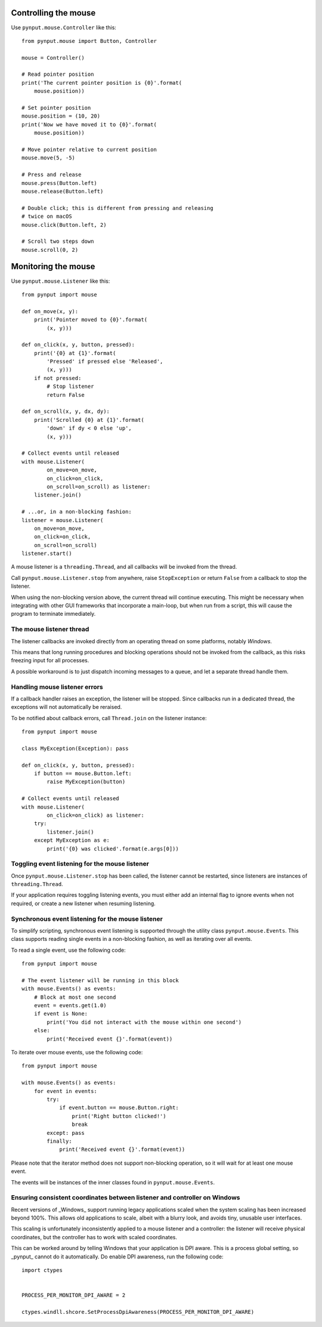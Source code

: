 Controlling the mouse
---------------------

Use ``pynput.mouse.Controller`` like this::

    from pynput.mouse import Button, Controller

    mouse = Controller()

    # Read pointer position
    print('The current pointer position is {0}'.format(
        mouse.position))

    # Set pointer position
    mouse.position = (10, 20)
    print('Now we have moved it to {0}'.format(
        mouse.position))

    # Move pointer relative to current position
    mouse.move(5, -5)

    # Press and release
    mouse.press(Button.left)
    mouse.release(Button.left)

    # Double click; this is different from pressing and releasing
    # twice on macOS
    mouse.click(Button.left, 2)

    # Scroll two steps down
    mouse.scroll(0, 2)


Monitoring the mouse
--------------------

Use ``pynput.mouse.Listener`` like this::

    from pynput import mouse

    def on_move(x, y):
        print('Pointer moved to {0}'.format(
            (x, y)))

    def on_click(x, y, button, pressed):
        print('{0} at {1}'.format(
            'Pressed' if pressed else 'Released',
            (x, y)))
        if not pressed:
            # Stop listener
            return False

    def on_scroll(x, y, dx, dy):
        print('Scrolled {0} at {1}'.format(
            'down' if dy < 0 else 'up',
            (x, y)))

    # Collect events until released
    with mouse.Listener(
            on_move=on_move,
            on_click=on_click,
            on_scroll=on_scroll) as listener:
        listener.join()

    # ...or, in a non-blocking fashion:
    listener = mouse.Listener(
        on_move=on_move,
        on_click=on_click,
        on_scroll=on_scroll)
    listener.start()

A mouse listener is a ``threading.Thread``, and all callbacks will be invoked
from the thread.

Call ``pynput.mouse.Listener.stop`` from anywhere, raise ``StopException`` or
return ``False`` from a callback to stop the listener.

When using the non-blocking version above, the current thread will continue
executing. This might be necessary when integrating with other GUI frameworks
that incorporate a main-loop, but when run from a script, this will cause the
program to terminate immediately.


The mouse listener thread
~~~~~~~~~~~~~~~~~~~~~~~~~

The listener callbacks are invoked directly from an operating thread on some
platforms, notably *Windows*.

This means that long running procedures and blocking operations should not be
invoked from the callback, as this risks freezing input for all processes.

A possible workaround is to just dispatch incoming messages to a queue, and let
a separate thread handle them.


Handling mouse listener errors
~~~~~~~~~~~~~~~~~~~~~~~~~~~~~~

If a callback handler raises an exception, the listener will be stopped. Since
callbacks run in a dedicated thread, the exceptions will not automatically be
reraised.

To be notified about callback errors, call ``Thread.join`` on the listener
instance::

    from pynput import mouse

    class MyException(Exception): pass

    def on_click(x, y, button, pressed):
        if button == mouse.Button.left:
            raise MyException(button)

    # Collect events until released
    with mouse.Listener(
            on_click=on_click) as listener:
        try:
            listener.join()
        except MyException as e:
            print('{0} was clicked'.format(e.args[0]))


Toggling event listening for the mouse listener
~~~~~~~~~~~~~~~~~~~~~~~~~~~~~~~~~~~~~~~~~~~~~~~

Once ``pynput.mouse.Listener.stop`` has been called, the listener cannot be
restarted, since listeners are instances of ``threading.Thread``.

If your application requires toggling listening events, you must either add an
internal flag to ignore events when not required, or create a new listener when
resuming listening.


Synchronous event listening for the mouse listener
~~~~~~~~~~~~~~~~~~~~~~~~~~~~~~~~~~~~~~~~~~~~~~~~~~

To simplify scripting, synchronous event listening is supported through the
utility class ``pynput.mouse.Events``. This class supports reading single
events in a non-blocking fashion, as well as iterating over all events.

To read a single event, use the following code::

    from pynput import mouse

    # The event listener will be running in this block
    with mouse.Events() as events:
        # Block at most one second
        event = events.get(1.0)
        if event is None:
            print('You did not interact with the mouse within one second')
        else:
            print('Received event {}'.format(event))

To iterate over mouse events, use the following code::

    from pynput import mouse

    with mouse.Events() as events:
        for event in events:
            try:
                if event.button == mouse.Button.right:
                    print('Right button clicked!')
                    break
            except: pass
            finally:
                print('Received event {}'.format(event))

Please note that the iterator method does not support non-blocking operation,
so it will wait for at least one mouse event.

The events will be instances of the inner classes found in
``pynput.mouse.Events``.


Ensuring consistent coordinates between listener and controller on Windows
~~~~~~~~~~~~~~~~~~~~~~~~~~~~~~~~~~~~~~~~~~~~~~~~~~~~~~~~~~~~~~~~~~~~~~~~~~

Recent versions of _Windows_ support running legacy applications scaled when
the system scaling has been increased beyond 100%. This allows old applications
to scale, albeit with a blurry look, and avoids tiny, unusable user interfaces.

This scaling is unfortunately inconsistently applied to a mouse listener and a
controller: the listener will receive physical coordinates, but the controller
has to work with scaled coordinates.

This can be worked around by telling Windows that your application is DPI
aware. This is a process global setting, so _pynput_ cannot do it
automatically. Do enable DPI awareness, run the following code::

   import ctypes


   PROCESS_PER_MONITOR_DPI_AWARE = 2

   ctypes.windll.shcore.SetProcessDpiAwareness(PROCESS_PER_MONITOR_DPI_AWARE)
